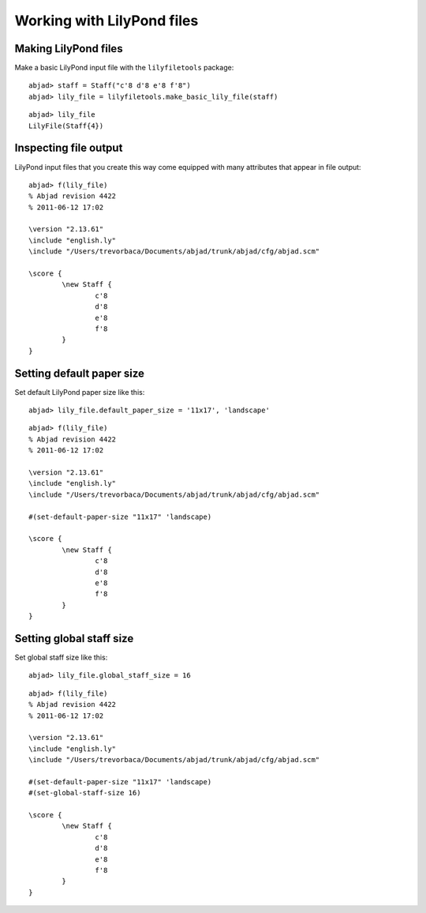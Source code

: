Working with LilyPond files
===========================

Making LilyPond files
---------------------

Make a basic LilyPond input file with the ``lilyfiletools`` package:

::

	abjad> staff = Staff("c'8 d'8 e'8 f'8")
	abjad> lily_file = lilyfiletools.make_basic_lily_file(staff)


::

   abjad> lily_file
   LilyFile(Staff{4})

Inspecting file output
----------------------

LilyPond input files that you create this way come equipped with many attributes
that appear in file output:

::

	abjad> f(lily_file)
	% Abjad revision 4422
	% 2011-06-12 17:02
	
	\version "2.13.61"
	\include "english.ly"
	\include "/Users/trevorbaca/Documents/abjad/trunk/abjad/cfg/abjad.scm"
	
	\score {
		\new Staff {
			c'8
			d'8
			e'8
			f'8
		}
	}


Setting default paper size
--------------------------

Set default LilyPond paper size like this:

::

	abjad> lily_file.default_paper_size = '11x17', 'landscape'


::

	abjad> f(lily_file)
	% Abjad revision 4422
	% 2011-06-12 17:02
	
	\version "2.13.61"
	\include "english.ly"
	\include "/Users/trevorbaca/Documents/abjad/trunk/abjad/cfg/abjad.scm"
	
	#(set-default-paper-size "11x17" 'landscape)
	
	\score {
		\new Staff {
			c'8
			d'8
			e'8
			f'8
		}
	}


Setting global staff size
-------------------------

Set global staff size like this:

::

	abjad> lily_file.global_staff_size = 16


::

	abjad> f(lily_file)
	% Abjad revision 4422
	% 2011-06-12 17:02
	
	\version "2.13.61"
	\include "english.ly"
	\include "/Users/trevorbaca/Documents/abjad/trunk/abjad/cfg/abjad.scm"
	
	#(set-default-paper-size "11x17" 'landscape)
	#(set-global-staff-size 16)
	
	\score {
		\new Staff {
			c'8
			d'8
			e'8
			f'8
		}
	}

